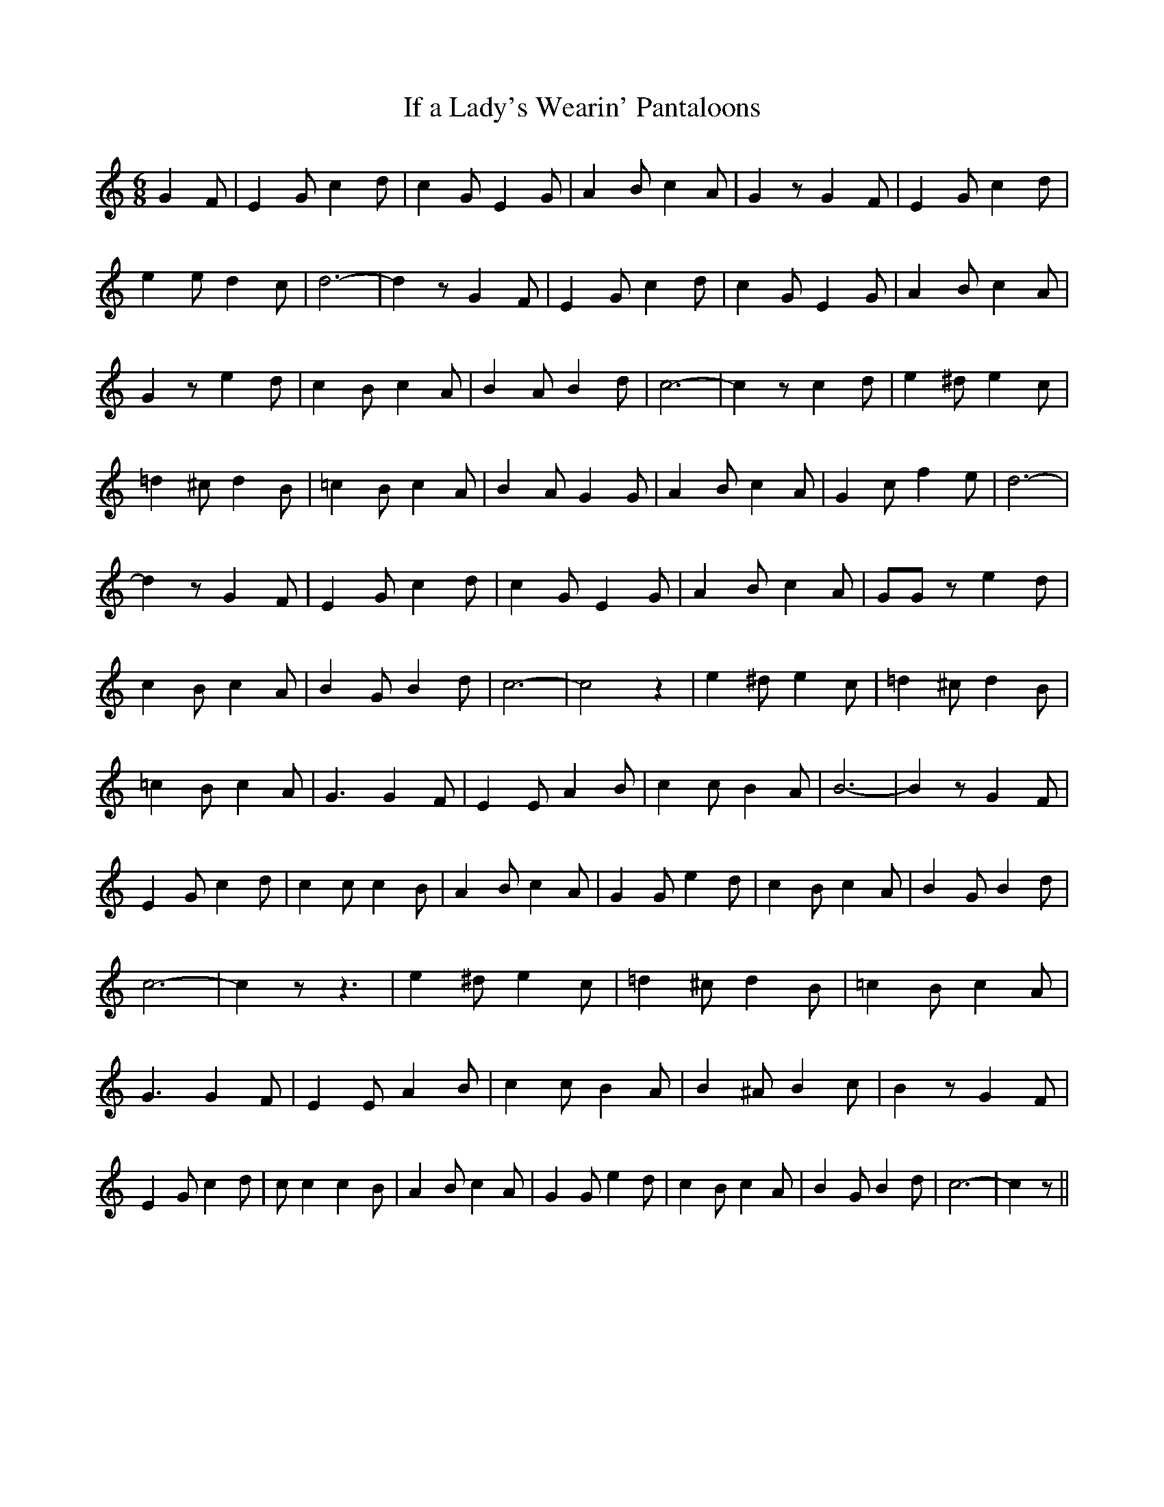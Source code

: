 % Generated more or less automatically by swtoabc by Erich Rickheit KSC
X:1
T:If a Lady's Wearin' Pantaloons
M:6/8
L:1/8
K:C
 G2 F| E2 G c2 d| c2 G E2 G| A2 B c2 A| G2 z G2 F| E2 G c2 d| e2 e d2 c|\
 d6-| d2 z G2 F| E2 G c2 d| c2 G E2 G| A2 B c2 A| G2 z e2 d| c2 B c2 A|\
 B2 A B2 d| c6-| c2 z c2 d| e2 ^d e2 c| =d2 ^c d2 B| =c2 B c2 A| B2 A G2 G|\
 A2 B c2 A| G2 c f2 e| d6-| d2 z G2 F| E2 G c2 d| c2 G E2 G| A2 B c2 A|\
 GG z e2- d| c2 B c2 A| B2 G B2 d| c6-| c4 z2| e2 ^d e2 c| =d2 ^c d2 B|\
 =c2 B c2 A| G3 G2 F| E2 E A2 B| c2 c B2 A| B6-| B2 z [/2/2] G2 [/2/2] F|\
 E2 G c2 d| c2 c c2 B| A2 B c2 A| G2 G e2- d| c2 B c2 A| B2 G B2 d|\
 c6-| c2 z z3| e2 ^d e2 c| =d2 ^c d2 B| =c2 B c2 A| G3 G2 F| E2 E A2 B|\
 c2 c B2 A| B2 ^A B2 c| B2 z G2 F| E2 G c2 d| c c2 c2 B| A2 B c2 A|\
 G2 G e2 d| c2 B c2 A| B2 G B2 d| c6-| c2 z||

